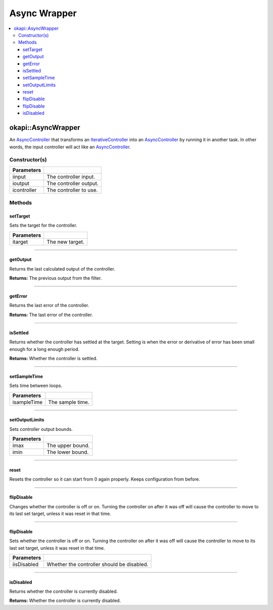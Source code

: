 =============
Async Wrapper
=============

.. contents:: :local:

okapi::AsyncWrapper
===================

An `AsyncController <abstract-async-controller.html>`_ that transforms an
`IterativeController <../iterative/abstract-iterative-controller.html>`_ into an
`AsyncController <abstract-async-controller.html>`_ by running it in another task. In other words,
the input controller will act like an `AsyncController <abstract-async-controller.html>`_.

Constructor(s)
--------------

.. tabs ::
   .. tab :: Prototype
      .. highlight:: cpp
      ::

        AsyncWrapper(std::shared_ptr<ControllerInput> iinput, std::shared_ptr<ControllerOutput> ioutput, std::unique_ptr<IterativeController> icontroller)

   .. tab :: Example
      .. highlight:: cpp
      ::

        using namespace okapi::literals;
        Motor myMotor = 1_m;

        okapi::AsyncWrapper controller(std::make_shared<okapi::IntegratedEncoder>(myMotor), // Use the encoder in the motor as input
                                       std::make_shared<okapi::Motor>(myMotor),             // Write the controller output to the motor
                                       std::make_unique<okapi::IterativePosPIDController>(0.5, 0, 0)); // Use a simple P controller

=============== ===================================================================
 Parameters
=============== ===================================================================
 iinput          The controller input.
 ioutput         The controller output.
 icontroller     The controller to use.
=============== ===================================================================

Methods
-------

setTarget
~~~~~~~~~

Sets the target for the controller.

.. tabs ::
   .. tab :: Prototype
      .. highlight:: cpp
      ::

        virtual void setTarget(const double itarget) override

============ ===============================================================
 Parameters
============ ===============================================================
 itarget      The new target.
============ ===============================================================

----

getOutput
~~~~~~~~~

Returns the last calculated output of the controller.

.. tabs ::
   .. tab :: Prototype
      .. highlight:: cpp
      ::

        virtual double getOutput() const override

**Returns:** The previous output from the filter.

----

getError
~~~~~~~~

Returns the last error of the controller.

.. tabs ::
   .. tab :: Prototype
      .. highlight:: cpp
      ::

        virtual double getError() const override

**Returns:** The last error of the controller.

----

isSettled
~~~~~~~~~

Returns whether the controller has settled at the target. Setting is when the error or derivative
of error has been small enough for a long enough period.

.. tabs ::
   .. tab :: Prototype
      .. highlight:: cpp
      ::

        virtual bool isSettled() override

**Returns:** Whether the controller is settled.

----

setSampleTime
~~~~~~~~~~~~~

Sets time between loops.

.. tabs ::
   .. tab :: Prototype
      .. highlight:: cpp
      ::

        virtual void setSampleTime(const QTime isampleTime) override

=============== ===================================================================
Parameters
=============== ===================================================================
 isampleTime     The sample time.
=============== ===================================================================

----

setOutputLimits
~~~~~~~~~~~~~~~

Sets controller output bounds.

.. tabs ::
   .. tab :: Prototype
      .. highlight:: cpp
      ::

        virtual void setOutputLimits(double imax, double imin) override

=============== ===================================================================
Parameters
=============== ===================================================================
 imax            The upper bound.
 imin            The lower bound.
=============== ===================================================================

----

reset
~~~~~

Resets the controller so it can start from 0 again properly. Keeps configuration from before.

.. tabs ::
   .. tab :: Prototype
      .. highlight:: cpp
      ::

        virtual void reset() override

----

flipDisable
~~~~~~~~~~~

Changes whether the controller is off or on. Turning the controller on after it was off will cause
the controller to move to its last set target, unless it was reset in that time.

.. tabs ::
   .. tab :: Prototype
      .. highlight:: cpp
      ::

        virtual void flipDisable() override

----

flipDisable
~~~~~~~~~~~

Sets whether the controller is off or on. Turning the controller on after it was off will cause the
controller to move to its last set target, unless it was reset in that time.

.. tabs ::
   .. tab :: Prototype
      .. highlight:: cpp
      ::

        virtual void flipDisable(const bool iisDisabled) override

============= ===============================================================
 Parameters
============= ===============================================================
 iisDisabled   Whether the controller should be disabled.
============= ===============================================================

----

isDisabled
~~~~~~~~~~

Returns whether the controller is currently disabled.

.. tabs ::
   .. tab :: Prototype
      .. highlight:: cpp
      ::

        virtual bool isDisabled() const override

**Returns:** Whether the controller is currently disabled.
